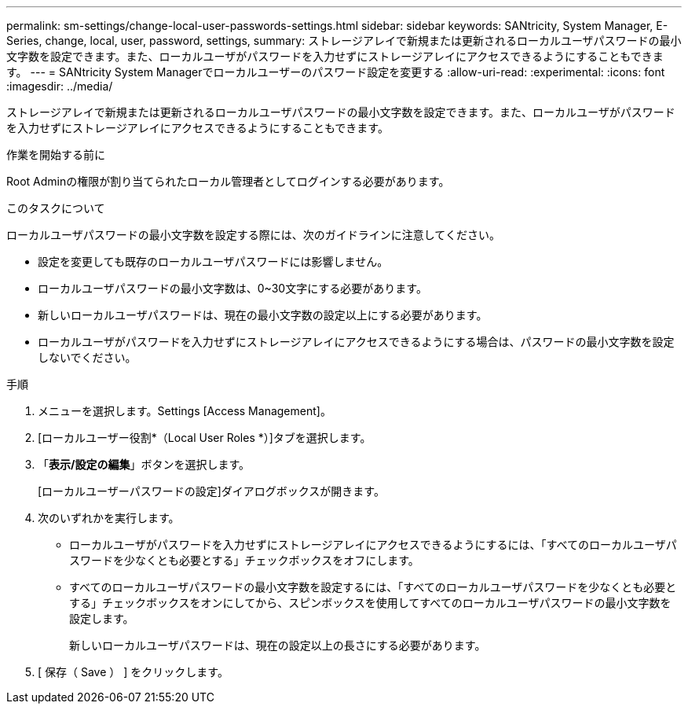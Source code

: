 ---
permalink: sm-settings/change-local-user-passwords-settings.html 
sidebar: sidebar 
keywords: SANtricity, System Manager, E-Series, change, local, user, password, settings, 
summary: ストレージアレイで新規または更新されるローカルユーザパスワードの最小文字数を設定できます。また、ローカルユーザがパスワードを入力せずにストレージアレイにアクセスできるようにすることもできます。 
---
= SANtricity System Managerでローカルユーザーのパスワード設定を変更する
:allow-uri-read: 
:experimental: 
:icons: font
:imagesdir: ../media/


[role="lead"]
ストレージアレイで新規または更新されるローカルユーザパスワードの最小文字数を設定できます。また、ローカルユーザがパスワードを入力せずにストレージアレイにアクセスできるようにすることもできます。

.作業を開始する前に
Root Adminの権限が割り当てられたローカル管理者としてログインする必要があります。

.このタスクについて
ローカルユーザパスワードの最小文字数を設定する際には、次のガイドラインに注意してください。

* 設定を変更しても既存のローカルユーザパスワードには影響しません。
* ローカルユーザパスワードの最小文字数は、0~30文字にする必要があります。
* 新しいローカルユーザパスワードは、現在の最小文字数の設定以上にする必要があります。
* ローカルユーザがパスワードを入力せずにストレージアレイにアクセスできるようにする場合は、パスワードの最小文字数を設定しないでください。


.手順
. メニューを選択します。Settings [Access Management]。
. [ローカルユーザー役割*（Local User Roles *）]タブを選択します。
. 「*表示/設定の編集*」ボタンを選択します。
+
[ローカルユーザーパスワードの設定]ダイアログボックスが開きます。

. 次のいずれかを実行します。
+
** ローカルユーザがパスワードを入力せずにストレージアレイにアクセスできるようにするには、「すべてのローカルユーザパスワードを少なくとも必要とする」チェックボックスをオフにします。
** すべてのローカルユーザパスワードの最小文字数を設定するには、「すべてのローカルユーザパスワードを少なくとも必要とする」チェックボックスをオンにしてから、スピンボックスを使用してすべてのローカルユーザパスワードの最小文字数を設定します。
+
新しいローカルユーザパスワードは、現在の設定以上の長さにする必要があります。



. [ 保存（ Save ） ] をクリックします。

